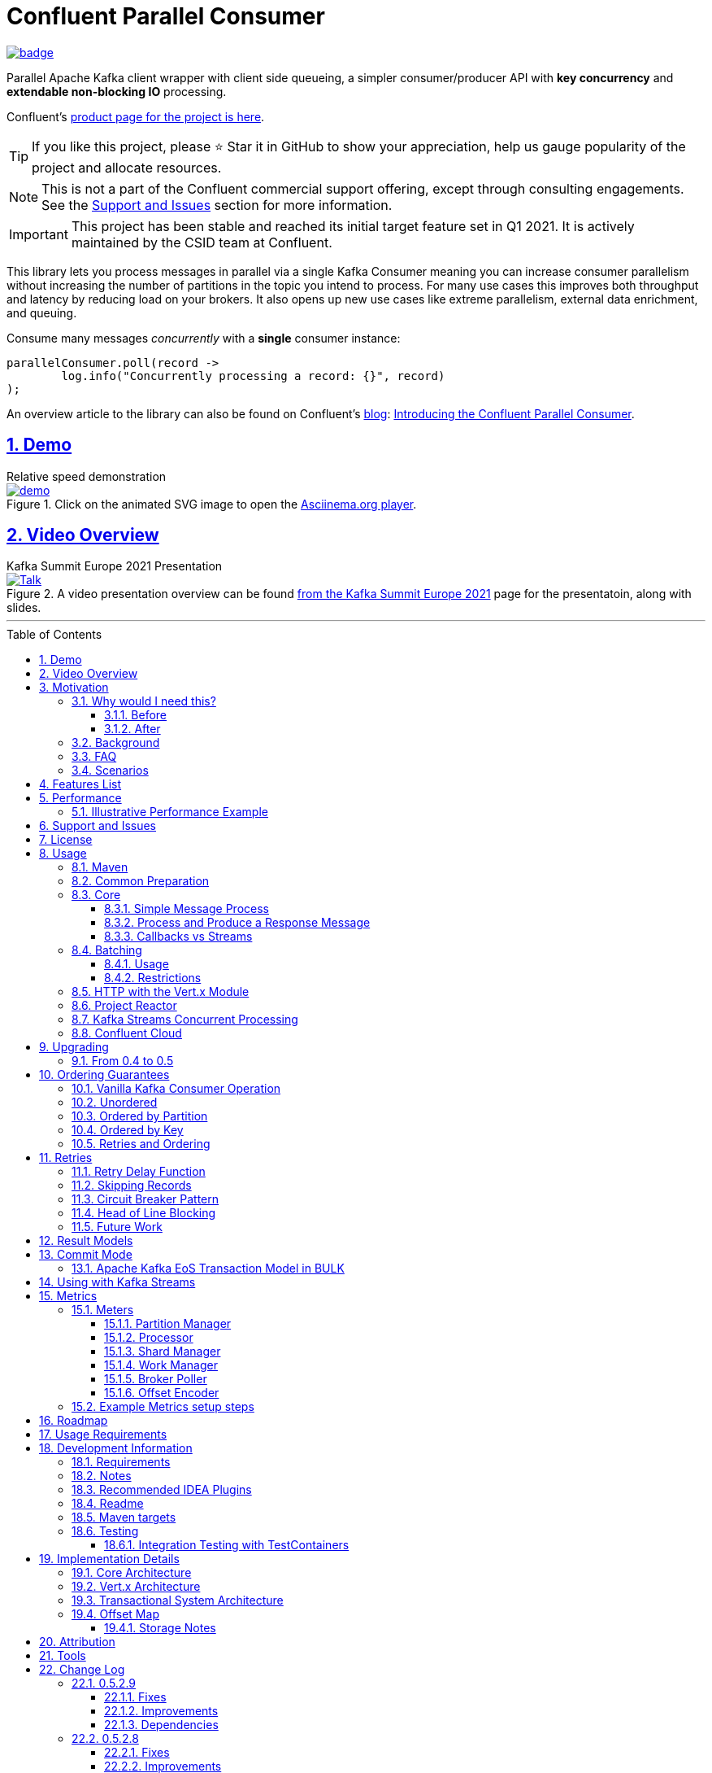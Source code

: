 //
// STOP!!! Make sure you're editing the TEMPLATE version of the README, in /src/docs/README_TEMPLATE.adoc
//
// Do NOT edit /README_TEMPLATE.adoc as your changes will be overwritten when the template is rendered again during
// `process-sources`.
//
// Changes made to this template, must then be rendered to the base readme, by running `mvn process-sources`
//
// To render the README directly, run `mvn asciidoc-template::build`
//


// dynamic include base for editing in IDEA
:project_root: ./
// for editing the template to see the includes, this will correctly render includes
ifeval::["{docname}" == "README_TEMPLATE"]

TIP:: Editing template file

:project_root: ../../

endif::[]


= Confluent Parallel Consumer
:icons:
:toc: macro
:toclevels: 3
:numbered: 1
:sectlinks: true
:sectanchors: true

:github_name: parallel-consumer
:base_url: https://github.com/confluentinc/{github_name}
:issues_link: {base_url}/issues


ifdef::env-github[]
:tip-caption: :bulb:
:note-caption: :information_source:
:important-caption: :heavy_exclamation_mark:
:caution-caption: :fire:
:warning-caption: :warning:
endif::[]

image:https://maven-badges.herokuapp.com/maven-central/io.confluent.parallelconsumer/parallel-consumer-parent/badge.svg?style=flat[link=https://mvnrepository.com/artifact/io.confluent.parallelconsumer/parallel-consumer-parent,Latest Parallel Consumer on Maven Central]

// Github actions disabled since codecov
//image:https://github.com/confluentinc/parallel-consumer/actions/workflows/maven.yml/badge.svg[Java 8 Unit Test GitHub] +
//^(^^full^ ^test^ ^suite^ ^currently^ ^running^ ^only^ ^on^ ^Confluent^ ^internal^ ^CI^ ^server^^)^

// travis badges temporarily disabled as travis isn't running CI currently
//image:https://travis-ci.com/astubbs/parallel-consumer.svg?branch=master["Build Status", link="https://travis-ci.com/astubbs/parallel-consumer"] image:https://codecov.io/gh/astubbs/parallel-consumer/branch/master/graph/badge.svg["Coverage",https://codecov.io/gh/astubbs/parallel-consumer]

Parallel Apache Kafka client wrapper with client side queueing, a simpler consumer/producer API with *key concurrency* and *extendable non-blocking IO* processing.

Confluent's https://www.confluent.io/confluent-accelerators/#parallel-consumer[product page for the project is here].

TIP: If you like this project, please ⭐ Star it in GitHub to show your appreciation, help us gauge popularity of the project and allocate resources.

NOTE: This is not a part of the Confluent commercial support offering, except through consulting engagements.
See the <<Support and Issues>> section for more information.

IMPORTANT: This project has been stable and reached its initial target feature set in Q1 2021.
It is actively maintained by the CSID team at Confluent.

[[intro]]
This library lets you process messages in parallel via a single Kafka Consumer meaning you can increase consumer parallelism without increasing the number of partitions in the topic you intend to process.
For many use cases this improves both throughput and latency by reducing load on your brokers.
It also opens up new use cases like extreme parallelism, external data enrichment, and queuing.

.Consume many messages _concurrently_ with a *single* consumer instance:
[source,java,indent=0]
----
        parallelConsumer.poll(record ->
                log.info("Concurrently processing a record: {}", record)
        );
----

An overview article to the library can also be found on Confluent's https://www.confluent.io/blog/[blog]: https://www.confluent.io/blog/introducing-confluent-parallel-message-processing-client/[Introducing the Confluent Parallel Consumer].

[#demo]
== Demo

.Relative speed demonstration
--
.Click on the animated SVG image to open the https://asciinema.org/a/404299[Asciinema.org player].
image::https://gist.githubusercontent.com/astubbs/26cccaf8b624a53ae26a52dbc00148b1/raw/cbf558b38b0aa624bd7637406579d2a8f00f51db/demo.svg[link="https://asciinema.org/a/404299"]
--

:talk_link: https://www.confluent.io/en-gb/events/kafka-summit-europe-2021/introducing-confluent-labs-parallel-consumer-client/
:talk_preview_image: https://play.vidyard.com/5MLb1Xh7joEQ7phxPxiyPK.jpg

[#talk]
== Video Overview

.Kafka Summit Europe 2021 Presentation
--
.A video presentation overview can be found {talk_link}[from the Kafka Summit Europe 2021] page for the presentatoin, along with slides.
[link = {talk_link}]
image::{talk_preview_image}[Talk]
--

'''

toc::[]

== Motivation

=== Why would I need this?

The unit of parallelism in Kafka’s consumers is the partition but sometimes you want to break away from this approach and manage parallelism yourself using threads rather than new instances of a Consumer.
Notable use cases include:

* Where partition counts are difficult to change and you need more parallelism than the current configuration allows.

* You wish to avoid over provisioning partitions in topics due to unknown future requirements.

* You wish to reduce the broker-side resource utilization associated with highly-parallel consumer groups.

* You need queue-like semantics that use message level acknowledgment, for example to process a work queue with short- and long-running tasks.

When reading the below, keep in mind that the unit of concurrency and thus performance, is restricted by the number of partitions (degree of sharding / concurrency).
Currently, you can't adjust the number of partitions in your Kafka topics without jumping through a lot of hoops, or breaking your key ordering.

==== Before

.The slow consumer situation with the raw Apache Kafka Consumer client
image::https://lucid.app/publicSegments/view/98ad200f-97b2-479b-930c-2805491b2ce7/image.png[align="center"]

==== After

.Example usage of the Parallel Consumer
image::https://lucid.app/publicSegments/view/2cb3b7e2-bfdf-4e78-8247-22ec394de965/image.png[align="center"]

=== Background

The core Kafka consumer client gives you a batch of messages to process one at a time.
Processing these in parallel on thread pools is difficult, particularly when considering offset management and strong ordering guarantees.
You also need to manage your consume loop, and commit transactions properly if using Exactly Once semantics.

This wrapper library for the Apache Kafka Java client handles all this for you, you just supply your processing function.

Another common situation where concurrent processing of messages is advantageous, is what is referred to as "competing consumers".
A pattern that is often addressed in traditional messaging systems using a shared queue.
Kafka doesn't provide native queue support and this can result in a slow processing message blocking the messages behind it in the same partition.
If <<ordering-guarantees,log ordering>> isn't a concern this can be an unwelcome bottleneck for users.
The Parallel Consumer provides a solution to this problem.

In addition, the <<http-with-vertx,Vert.x extension>> to this library supplies non-blocking interfaces, allowing higher still levels of concurrency with a further simplified interface.
Also included now is a <<project-reactor,module for>> https://projectreactor.io[Project Reactor.io].

=== FAQ

[qanda]
Why not just run more consumers?::
The typical way to address performance issues in a Kafka system, is to increase the number of consumers reading from a topic.
This is effective in many situations, but falls short in a lot too.

* Primarily: You cannot use more consumers than you have partitions available to read from.
For example, if you have a topic with five partitions, you cannot use a group with more than five consumers to read from it.
* Running more extra consumers has resource implications - each consumer takes up resources on both the client and broker side.
Each consumer adds a lot of overhead in terms of memory, CPU, and network bandwidth.
* Large consumer groups (especially many large groups) can cause a lot of strain on the consumer group coordination system, such as rebalance storms.
* Even with several partitions, you cannot achieve the performance levels obtainable by *per-key* ordered or unordered concurrent processing.
* A single slow or failing message will also still block all messages behind the problematic message, ie. the entire partition.
The process may recover, but the latency of all the messages behind the problematic one will be negatively impacted severely.

Why not run more consumers __within__ your application instance?::
* This is in some respects a slightly easier way of running more consumer instances, and in others a more complicated way.
However, you are still restricted by all the per consumer restrictions as described above.

Why not use the Vert.x library yourself in your processing loop?::
* Vert.x is used in this library to provide a non-blocking IO system in the message processing step.
Using Vert.x without using this library with *ordered* processing requires dealing with the quite complicated, and not straight forward, aspect of handling offset commits with the Vert.x asynchronous processing system.
+
*Unordered* processing with Vert.x is somewhat easier, however offset management is still quite complicated, and the Parallel Consumer also provides optimizations for message-level acknowledgment in this case.
This library handles offset commits for both ordered and unordered processing cases.

=== Scenarios

Below are some real world use cases which illustrate concrete situations where the described advantages massively improve performance.

* Slow consumer systems in transactional systems (online vs offline or reporting systems)
** Notification system:
+
*** Notification processing system which sends push notifications for a user to acknowledge two-factor authentication requests on their mobile for authorising a website login, requires optimal end-to-end latency for a good user experience.
*** A specific message in this queue uncharacteristically takes a long time to process because the third party system is sometimes unpredictably slow to respond and so holds up the processing for *ALL* other notifications for other users that are in the same partition behind this message.
*** Using key order concurrent processing will allow notifications to proceed while this message either slowly succeeds or times out and retires.
** Slow GPS tracking system (slow HTTP service interfaces that can scale horizontally)
*** GPS tracking messages from 100,000 different field devices pour through at a high rate into an input topic.
*** For each message, the GPS location coordinates is checked to be within allowed ranges using a legacy HTTP services, dictated by business rules behind the service.
*** The service takes 50ms to process each message, however can be scaled out horizontally without restriction.
*** The input topic only has 10 partitions and for various reasons (see above) cannot be changed.
*** With the vanilla consumer, messages on each partition must be consumed one after the other in serial order.
*** The maximum rate of message processing is then:
+
`1 second / 50 ms * 10 partitions = 200 messages per second.`
*** By using this library, the 10 partitions can all be processed in key order.
+
`1 second / 50ms × 100,000 keys = 2,000,000 messages per second`
+
While the HTTP system probably cannot handle 2,000,000 messages per second, your system is no longer the bottleneck.

** Slow CPU bound model processing for fraud prediction
*** Consider a system where message data is passed through a fraud prediction model which takes CPU cycles, instead of an external system being slow.
*** We can scale easily the number of CPUs on our virtual machine where the processing is being run, but we choose not to scale the partitions or consumers (see above).
*** By deploying onto machines with far more CPUs available, we can run our prediction model massively parallel, increasing our throughput and reducing our end-to-end response times.
* Spikey load with latency sensitive non-functional requirements
** An upstream system regularly floods our input topic daily at close of business with settlement totals data from retail outlets.
*** Situations like this are common where systems are designed to comfortably handle average day time load, but are not provisioned to handle sudden increases in traffic as they don't happen often enough to justify the increased spending on processing capacity that would otherwise remain idle.
*** Without adjusting the available partitions or running consumers, we can reduce our maximum end-to-end latency and increase throughout to get our global days outlet reports to division managers so action can be taken, before close of business.
** Natural consumer behaviour
*** Consider scenarios where bursts of data flooding input topics are generated by sudden user behaviour such as sales or television events ("Oprah" moments).
*** For example, an evening, prime-time game show on TV where users send in quiz answers on their devices.
The end-to-end latency of the responses to these answers needs to be as low as technically possible, even if the processing step is quick.
*** Instead of a vanilla client where each user response waits in a virtual queue with others to be processed, this library allows every single response to be processed in parallel.
* Legacy partition structure
** Any existing setups where we need higher performance either in throughput or latency where there are not enough partitions for needed concurrency level, the tool can be applied.
* Partition overloaded brokers
** Clusters with under-provisioned hardware and with too many partitions already - where we cannot expand partitions even if we were able to.
** Similar to the above, but from the operations perspective, our system is already over partitioned, perhaps in order to support existing parallel workloads which aren't using the tool (and so need large numbers of partitions).
** We encourage our development teams to migrate to the tool, and then being a process of actually __lowering__ the number of partitions in our partitions in order to reduce operational complexity, improve reliability and perhaps save on infrastructure costs.
* Server side resources are controlled by a different team we can't influence
** The cluster our team is working with is not in our control, we cannot change the partition setup, or perhaps even the consumer layout.
** We can use the tool ourselves to improve our system performance without touching the cluster / topic setup.
* Kafka Streams app that had a slow stage
** We use Kafka Streams for our message processing, but one of it's steps have characteristics of the above and we need better performance.
We can break out as described below into the tool for processing that step, then return to the Kafka Streams context.
* Provisioning extra machines (either virtual machines or real machines) to run multiple clients has a cost, using this library instead avoids the need for extra instances to be deployed in any respect.

== Features List

* Have massively parallel consumption processing without running hundreds or thousands of:
** Kafka consumer clients,
** topic partitions,
+
without operational burden or harming the cluster's performance
* Client side queueing system on top of Apache Kafka consumer
** Efficient individual message acknowledgement system (without local or third party external system state storage) to massively reduce (and usually completely eliminate) message replay upon failure - see <<offset_map>> section for more details
* Solution for the https://en.wikipedia.org/wiki/Head-of-line_blocking["head of line"] blocking problem where continued failure of a single message, prevents progress for messages behind it in the queue
* Per `key` concurrent processing, per partition and unordered message processing
* Offsets committed correctly, in order, of only processed messages, regardless of concurrency level or retries
* Batch support in all versions of the API to process batches of messages in parallel instead of single messages.
** Particularly useful for when your processing function can work with more than a single record at a time - e.g. sending records to an API which has a batch version like Elasticsearch
* Vert.x and Reactor.io non-blocking library integration
** Non-blocking I/O work management
** Vert.x's WebClient and general Vert.x Future support
** Reactor.io Publisher (Mono/Flux) and Java's CompletableFuture (through `Mono#fromFuture`)
* Exactly Once bulk transaction system
** When using the transactional mode, record processing that happens in parallel and produce records back to kafka get all grouped into a large batch transaction, and the offsets and records are submitted through the transactional producer, giving you Exactly once Semantics for parallel processing.
** For further information, see the <<transaction-system>> section.
* Fair partition traversal
* Zero~ dependencies (`Slf4j` and `Lombok`) for the core module
* Java 8 compatibility
* Throttle control and broker liveliness management
* Clean draining shutdown cycle
* Manual global pause / resume of all partitions, without unsubscribing from topics (useful for implementing a simplistic https://en.wikipedia.org/wiki/Circuit_breaker_design_pattern[circuit breaker])
** Circuit breaker patterns for individual paritions or keys can be done through throwing failure exceptions in the processing function (see https://github.com/confluentinc/parallel-consumer/pull/291[PR #291 Explicit terminal and retriable exceptions] for further refinement)
** Note: Pausing of a partition is also automatic, whenever back pressure has built up on a given partition

//image:https://codecov.io/gh/astubbs/parallel-consumer/branch/master/graph/badge.svg["Coverage",https://codecov.io/gh/astubbs/parallel-consumer]
//image:https://travis-ci.com/astubbs/parallel-consumer.svg?branch=master["Build Status", link="https://travis-ci.com/astubbs/parallel-consumer"]

And more <<roadmap,to come>>!

== Performance

In the best case, you don't care about ordering at all.In which case, the degree of concurrency achievable is simply set by max thread and concurrency settings, or with the Vert.x extension, the Vert.x Vertical being used - e.g. non-blocking HTTP calls.

For example, instead of having to run 1,000 consumers to process 1,000 messages at the same time, we can process all 1,000 concurrently on a single consumer instance.

More typically though you probably still want the per key ordering grantees that Kafka provides.
For this there is the per key ordering setting.
This will limit the library from processing any message at the same time or out of order, if they have the same key.

Massively reduce message processing latency regardless of partition count for spikey workloads where there is good key distribution.
Eg 100,000 “users” all trigger an action at once.
As long as the processing layer can handle the load horizontally (e.g auto scaling web service), per message latency will be massively decreased, potentially down to the time for processing a single message, if the integration point can handle the concurrency.

For example, if you have a key set of 10,000 unique keys, and you need to call an http endpoint to process each one, you can use the per key order setting, and in the best case the system will process 10,000 at the same time using the non-blocking Vert.x HTTP client library.
The user just has to provide a function to extract from the message the HTTP call parameters and construct the HTTP request object.

=== Illustrative Performance Example

.(see link:./parallel-consumer-core/src/test-integration/java/io/confluent/parallelconsumer/integrationTests/VolumeTests.java[VolumeTests.java])
These performance comparison results below, even though are based on real performance measurement results, are for illustrative purposes.
To see how the performance of the tool is related to instance counts, partition counts, key distribution and how it would relate to the vanilla client.
Actual results will vary wildly depending upon the setup being deployed into.

For example, if you have hundreds of thousands of keys in your topic, randomly distributed, even with hundreds of partitions, with only a handful of this wrapper deployed, you will probably see many orders of magnitude performance improvements - massively out performing dozens of vanilla Kafka consumer clients.

.Time taken to process a large number of messages with a Single Parallel Consumer vs a single Kafka Consumer, for different key space sizes. As the number of unique keys in the data set increases, the key ordered Parallel Consumer performance starts to approach that of the unordered Parallel Consumer. The raw Kafka consumer performance remains unaffected by the key distribution.
image::https://docs.google.com/spreadsheets/d/e/2PACX-1vQffkAFG-_BzH-LKfGCVnytdzAHiCNIrixM6X2vF8cqw2YVz6KyW3LBXTB-lVazMAJxW0UDuFILKvtK/pubchart?oid=1691474082&amp;format=image[align="center"]

.Consumer group size effect on total processing time vs a single Parallel Consumer. As instances are added to the consumer group, it's performance starts to approach that of the single instance Parallel Consumer. Key ordering is faster than partition ordering, with unordered being the fastest.
image::https://docs.google.com/spreadsheets/d/e/2PACX-1vQffkAFG-_BzH-LKfGCVnytdzAHiCNIrixM6X2vF8cqw2YVz6KyW3LBXTB-lVazMAJxW0UDuFILKvtK/pubchart?oid=938493158&format=image[align="center"]

.Consumer group size effect on message latency vs a single Parallel Consumer. As instances are added to the consumer group, it's performance starts to approach that of the single instance Parallel Consumer.
image::https://docs.google.com/spreadsheets/d/e/2PACX-1vQffkAFG-_BzH-LKfGCVnytdzAHiCNIrixM6X2vF8cqw2YVz6KyW3LBXTB-lVazMAJxW0UDuFILKvtK/pubchart?oid=1161363385&format=image[align="center"]

As an illustrative example of relative performance, given:

* A random processing time between 0 and 5ms
* 10,000 messages to process
* A single partition (simplifies comparison - a topic with 5 partitions is the same as 1 partition with a keyspace of 5)
* Default `ParallelConsumerOptions`
** maxConcurrency = 100
** numberOfThreads = 16

.Comparative performance of order modes and key spaces
[cols="1,1,1,3",options="header"]
|===
|Ordering
|Number of keys
|Duration
|Note

|Partition
|20 (not relevant)
|22.221s
|This is the same as a single partition with a single normal serial consumer, as we can see: 2.5ms avg processing time * 10,000 msg / 1000ms = ~25s.

|Key
|1
|26.743s
|Same as above

|Key
|2
|13.576s
|

|Key
|5
|5.916s
|

|Key
|10
|3.310s
|

|Key
|20
|2.242s
|

|Key
|50
|2.204s
|

|Key
|100
|2.178s
|

|Key
|1,000
|2.056s
|

|Key
|10,000
|2.128s
|As key space is t he same as the number of messages, this is similar (but restricted by max concurrency settings) as having a *single consumer* instance and *partition* _per key_. 10,000 msgs * avg processing time 2.5ms = ~2.5s.

|Unordered
|20 (not relevant)
|2.829s
|As there is no order restriction, this is similar (but restricted by max concurrency settings) as having a *single consumer* instance and *partition* _per key_. 10,000 msgs * avg processing time 2.5ms = ~2.5s.
|===

== Support and Issues

If you encounter any issues, or have any suggestions or future requests, please create issues in the {issues_link}[github issue tracker].
Issues will be dealt with on a good faith, best efforts basis, by the small team maintaining this library.

We also encourage participation, so if you have any feature ideas etc, please get in touch, and we will help you work on submitting a PR!

NOTE: We are very interested to hear about your experiences!
And please vote on your favourite issues!

If you have questions, head over to the https://launchpass.com/confluentcommunity[Confluent Slack community], or raise an https://github.com/confluentinc/parallel-consumer/issues[issue] on GitHub.

== License

This library is copyright Confluent Inc, and licensed under the Apache License Version 2.0.

== Usage

=== Maven

This project is available in maven central, https://repo1.maven.org/maven2/io/confluent/parallelconsumer/[repo1], along with SNAPSHOT builds (starting with 0.5-SNAPSHOT) in https://oss.sonatype.org/content/repositories/snapshots/io/confluent/parallelconsumer/[repo1's SNAPSHOTS repo].

Latest version can be seen https://search.maven.org/artifact/io.confluent.parallelconsumer/parallel-consumer-core[here].

Where `${project.version}` is the version to be used:

* group ID: `io.confluent.parallelconsumer`
* artifact ID: `parallel-consumer-core`
* version: image:https://maven-badges.herokuapp.com/maven-central/io.confluent.parallelconsumer/parallel-consumer-parent/badge.svg?style=flat[link=https://mvnrepository.com/artifact/io.confluent.parallelconsumer/parallel-consumer-parent,Latest Parallel Consumer on Maven Central]

.Core Module Dependency
[source,xml,indent=0]
        <dependency>
            <groupId>io.confluent.parallelconsumer</groupId>
            <artifactId>parallel-consumer-core</artifactId>
            <version>${project.version}</version>
        </dependency>

.Reactor Module Dependency
[source,xml,indent=0]
        <dependency>
            <groupId>io.confluent.parallelconsumer</groupId>
            <artifactId>parallel-consumer-reactor</artifactId>
            <version>${project.version}</version>
        </dependency>

.Vert.x Module Dependency
[source,xml,indent=0]
        <dependency>
            <groupId>io.confluent.parallelconsumer</groupId>
            <artifactId>parallel-consumer-vertx</artifactId>
            <version>${project.version}</version>
        </dependency>

[[common_preparation]]
=== Common Preparation

.Setup the client
[source,java,indent=0]
----
        Consumer<String, String> kafkaConsumer = getKafkaConsumer(); // <1>
        Producer<String, String> kafkaProducer = getKafkaProducer();

        var options = ParallelConsumerOptions.<String, String>builder()
                .ordering(KEY) // <2>
                .maxConcurrency(1000) // <3>
                .consumer(kafkaConsumer)
                .producer(kafkaProducer)
                .build();

        ParallelStreamProcessor<String, String> eosStreamProcessor =
                ParallelStreamProcessor.createEosStreamProcessor(options);

        eosStreamProcessor.subscribe(of(inputTopic)); // <4>

        return eosStreamProcessor;
----

<1> Setup your clients as per normal.
A Producer is only required if using the `produce` flows.
<2> Choose your ordering type, `KEY` in this case.
This ensures maximum concurrency, while ensuring messages are processed and committed in `KEY` order, making sure no offset is committed unless all offsets before it in it's partition, are completed also.
<3> The maximum number of concurrent processing operations to be performing at any given time.
Also, because the library coordinates offsets, `enable.auto.commit` must be disabled in your consumer.
<5> Subscribe to your topics

NOTE: Because the library coordinates offsets, `enable.auto.commit` must be disabled.

After this setup, one then has the choice of interfaces:

* `ParallelStreamProcessor`
* `VertxParallelStreamProcessor`
* `JStreamParallelStreamProcessor`
* `JStreamVertxParallelStreamProcessor`

There is another interface: `ParallelConsumer` which is integrated, however there is currently no immediate implementation.
See {issues_link}/12[issue #12], and the `ParallelConsumer` JavaDoc:

[source,java]
----
/**
 * Asynchronous / concurrent message consumer for Kafka.
 * <p>
 * Currently, there is no direct implementation, only the {@link ParallelStreamProcessor} version (see
 * {@link AbstractParallelEoSStreamProcessor}), but there may be in the future.
 *
 * @param <K> key consume / produce key type
 * @param <V> value consume / produce value type
 * @see AbstractParallelEoSStreamProcessor
 */
----

=== Core

==== Simple Message Process

This is the only thing you need to do, in order to get massively concurrent processing in your code.

.Usage - print message content out to the console in parallel
[source,java,indent=0]
        parallelConsumer.poll(record ->
                log.info("Concurrently processing a record: {}", record)
        );

See the link:{project_root}/parallel-consumer-examples/parallel-consumer-example-core/src/main/java/io/confluent/parallelconsumer/examples/core/CoreApp.java[core example] project, and it's test.

==== Process and Produce a Response Message

This interface allows you to process your message, then publish back to the broker zero, one or more result messages.
You can also optionally provide a callback function to be run after the message(s) is(are) successfully published to the broker.

.Usage - print message content out to the console in parallel
[source,java,indent=0]
        parallelConsumer.pollAndProduce(context -> {
                    var consumerRecord = context.getSingleRecord().getConsumerRecord();
                    var result = processBrokerRecord(consumerRecord);
                    return new ProducerRecord<>(outputTopic, consumerRecord.key(), result.payload);
                }, consumeProduceResult -> {
                    log.debug("Message {} saved to broker at offset {}",
                            consumeProduceResult.getOut(),
                            consumeProduceResult.getMeta().offset());
                }
        );

==== Callbacks vs Streams

You have the option to either use callbacks to be notified of events, or use the `Streaming` versions of the API, which use the `java.util.stream.Stream` system:

* `JStreamParallelStreamProcessor`
* `JStreamVertxParallelStreamProcessor`

In future versions, we plan to look at supporting other streaming systems like https://github.com/ReactiveX/RxJava[RxJava] via modules.

[[batching]]
=== Batching

The library also supports sending a batch or records as input to the users processing function in parallel.
Using this, you can process several records in your function at once.

To use it, set a `batch size` in the options class.

There are then various access methods for the batch of records - see the `PollContext` object for more information.

IMPORTANT: If an exception is thrown while processing the batch, all messages in the batch will be returned to the queue, to be retried with the standard retry system.
There is no guarantee that the messages will be retried again in the same batch.

==== Usage

[source,java,indent=0]
----
        ParallelStreamProcessor.createEosStreamProcessor(ParallelConsumerOptions.<String, String>builder()
                .consumer(getKafkaConsumer())
                .producer(getKafkaProducer())
                .maxConcurrency(100)
                .batchSize(5) // <1>
                .build());
        parallelConsumer.poll(context -> {
            // convert the batch into the payload for our processing
            List<String> payload = context.stream()
                    .map(this::preparePayload)
                    .collect(Collectors.toList());
            // process the entire batch payload at once
            processBatchPayload(payload);
        });
----

<1> Choose your batch size.

==== Restrictions

- If using a batch version of the API, you must choose a batch size in the options class.
- If a batch size is chosen, the "normal" APIs cannot be used, and an error will be thrown.

[[http-with-vertx]]
=== HTTP with the Vert.x Module

.Call an HTTP endpoint for each message usage
[source,java,indent=0]
----
        var resultStream = parallelConsumer.vertxHttpReqInfoStream(context -> {
            var consumerRecord = context.getSingleConsumerRecord();
            log.info("Concurrently constructing and returning RequestInfo from record: {}", consumerRecord);
            Map<String, String> params = UniMaps.of("recordKey", consumerRecord.key(), "payload", consumerRecord.value());
            return new RequestInfo("localhost", port, "/api", params); // <1>
        });
----

<1> Simply return an object representing the request, the Vert.x HTTP engine will handle the rest, using it's non-blocking engine

See the link:{project_root}/parallel-consumer-examples/parallel-consumer-example-vertx/src/main/java/io/confluent/parallelconsumer/examples/vertx/VertxApp.java[Vert.x example] project, and it's test.

[[project-reactor]]
=== Project Reactor

As per the Vert.x support, there is also a Reactor module.
This means you can use Reactor's non-blocking threading model to process your messages, allowing for orders of magnitudes higher concurrent processing than the core module's thread per worker module.

See the link:{project_root}/parallel-consumer-examples/parallel-consumer-example-reactor/src/main/java/io/confluent/parallelconsumer/examples/reactor/ReactorApp.java[Reactor example] project, and it's test.

.Call any Reactor API for each message usage. This example uses a simple `Mono.just` to return a value, but you can use any Reactor API here.
[source,java,indent=0]
----
        parallelConsumer.react(context -> {
            var consumerRecord = context.getSingleRecord().getConsumerRecord();
            log.info("Concurrently constructing and returning RequestInfo from record: {}", consumerRecord);
            Map<String, String> params = UniMaps.of("recordKey", consumerRecord.key(), "payload", consumerRecord.value());
            return Mono.just("something todo"); // <1>
        });
----

[[spring]]
[[streams-usage-code]]
=== Kafka Streams Concurrent Processing

Use your Streams app to process your data first, then send anything needed to be processed concurrently to an output topic, to be consumed by the parallel consumer.

.Example usage with Kafka Streams
image::https://lucid.app/publicSegments/view/43f2740c-2a7f-4b7f-909e-434a5bbe3fbf/image.png[Kafka Streams Usage,align="center"]

.Preprocess in Kafka Streams, then process concurrently
[source,java,indent=0]
----
    void run() {
        preprocess(); // <1>
        concurrentProcess(); // <2>
    }

    void preprocess() {
        StreamsBuilder builder = new StreamsBuilder();
        builder.<String, String>stream(inputTopic)
                .mapValues((key, value) -> {
                    log.info("Streams preprocessing key: {} value: {}", key, value);
                    return String.valueOf(value.length());
                })
                .to(outputTopicName);

        startStreams(builder.build());
    }

    void startStreams(Topology topology) {
        streams = new KafkaStreams(topology, getStreamsProperties());
        streams.start();
    }

    void concurrentProcess() {
        setupParallelConsumer();

        parallelConsumer.poll(record -> {
            log.info("Concurrently processing a record: {}", record);
            messageCount.getAndIncrement();
        });
    }
----

<1> Setup your Kafka Streams stage as per normal, performing any type of preprocessing in Kafka Streams
<2> For the slow consumer part of your Topology, drop down into the parallel consumer, and use massive concurrency

See the link:{project_root}/parallel-consumer-examples/parallel-consumer-example-streams/src/main/java/io/confluent/parallelconsumer/examples/streams/StreamsApp.java[Kafka Streams example] project, and it's test.

[[confluent-cloud]]
=== Confluent Cloud

. Provision your fully managed Kafka cluster in Confluent Cloud
.. Sign up for https://www.confluent.io/confluent-cloud/tryfree/[Confluent Cloud], a fully-managed Apache Kafka service.
.. After you log in to Confluent Cloud, click on `Add cloud environment` and name the environment `learn-kafka`.
Using a new environment keeps your learning resources separate from your other Confluent Cloud resources.
.. Click on https://confluent.cloud/learn[LEARN] and follow the instructions to launch a Kafka cluster and to enable Schema Registry.
. Access the client configuration settings
.. From the Confluent Cloud Console, navigate to your Kafka cluster.
From the `Clients` view, get the connection information customized to your cluster (select `Java`).
.. Create new credentials for your Kafka cluster, and then Confluent Cloud will show a configuration block with your new credentials automatically populated (make sure `show API keys` is checked).
.. Use these settings presented to https://docs.confluent.io/clients-kafka-java/current/overview.html[configure your clients].
. Use these clients for steps outlined in the <<common_preparation>> section.

[[upgrading]]
== Upgrading

=== From 0.4 to 0.5

This version has a breaking change in the API - instead of passing in `ConsumerRecord` instances, it passes in a `PollContext` object which has extra information and utility methods.
See the `PollContext` class for more information.

[[ordering-guarantees]]
== Ordering Guarantees

The user has the option to either choose ordered, or unordered message processing.

Either in `ordered` or `unordered` processing, the system will only commit offsets for messages which have been successfully processed.

CAUTION: `Unordered` processing could cause problems for third party integration where ordering by key is required.

CAUTION: Beware of third party systems which are not idempotent, or are key order sensitive.

IMPORTANT: The below diagrams represent a single iteration of the system and a very small number of input partitions and messages.

=== Vanilla Kafka Consumer Operation

Given this input topic with three partitions and a series of messages:

.Input topic
image::https://lucid.app/publicSegments/view/37d13382-3067-4c93-b521-7e43f2295fff/image.png[align="center"]

The normal Kafka client operations in the following manner.
Note that typically offset commits are not performed after processing a single message, but is illustrated in this manner for comparison to the single pass concurrent methods below.
Usually many messages are committed in a single go, which is much more efficient, but for our illustrative purposes is not really relevant, as we are demonstration sequential vs concurrent _processing_ messages.

.Normal execution of the raw Kafka client
image::https://lucid.app/publicSegments/view/0365890d-e8ff-4a06-b24a-8741175dacc3/image.png[align="center"]

=== Unordered

Unordered processing is where there is no restriction on the order of multiple messages processed per partition, allowing for highest level of concurrency.

This is the fastest option.

.Unordered concurrent processing of message
image::https://lucid.app/publicSegments/view/aab5d743-de05-46d0-8c1e-0646d7d2946f/image.png[align="center"]

=== Ordered by Partition

At most only one message from any given input partition will be in flight at any given time.
This means that concurrent processing is restricted to the number of input partitions.

The advantage of ordered processing mode, is that for an assignment of 1000 partitions to a single consumer, you do not need to run 1000 consumer instances or threads, to process the partitions in parallel.

Note that for a given partition, a slow processing message _will_ prevent messages behind it from being processed.
However, messages in other partitions assigned to the consumer _will_ continue processing.

This option is most like normal operation, except if the consumer is assigned more than one partition, it is free to process all partitions in parallel.

.Partition ordered concurrent processing of messages
image::https://lucid.app/publicSegments/view/30ad8632-e8fe-4e05-8afd-a2b6b3bab309/image.png[align="center"]

Note that in PARTITION ordered mode it may be necessary to tune Consumer fetch bytes per partition and ParallelConsumer message buffer size in `ParallelConsumerOptions` (either through specifying relatively high `initialLoadFactor` and `maximumLoadFactor` or explicitly setting `messageBufferSize`).

As default buffer size is calculated as `maxConcurrency * batchSize * loadFactor` - it can be quite small in PARTITION order by default (as concurrency is typically low) and processing threads can be starved if incoming message rate is higher than processing rate as small buffer gets filled with messages from only subset of subscribed partitions before back-pressure kicks in.

It may be not enough to just increase the buffer size - so tuning of underlying Kafka Consumer `max.partition.fetch.bytes` is recommended - there are two approaches that could be used to tune it - depending on data distribution.

One - have a large enough buffer to smooth out spikes in specific partitions - this approach may still lead to thread starvation in cases when processing is relatively slow and some partitions have no data for periods of time or data is consistently unevenly partitioned - as buffer will get filled and will take some time to resume polling, but is acceptable when data flow is more or less consistent.
Rough target to return X number of messages so that ParallelConsumer buffer is 2 * partitionCount * X. That way back pressure will only kick in after Consumer done at least 2 polls from each subscribed partition.

For example - with 5 subscribed partitions and 1KB message size - can use 500KB `max.partition.fetch.bytes` to get a cap of maximum 500 records per partition fetch - so using guide above set `messageBufferSize` to 5000 ( 2*5*500 ) as a starting point - and tune from there depending on processing speed - but keeping similar (or higher) ratio of `messageBufferSize` to maximum number of records fetched per partition.

Two - have a small buffer and small `max.partition.fetch.bytes` - for scenarios when processing is slow and there is no goal to maximize message polling throughput - setting those values low - will allow to drain buffer faster in cases where data flow is inconsistent and some partitions may have no data for periods of time. As a rough starting point buffer can be set to same 2 * fetch per partition * number of partitions - but partition fetch size set to a low value - for example for messages that take 1 second to process - 5-10 messages per fetch per partition would give reasonable buffer drain time and not poll excessively.

Note:: Kafka Consumer option `max.poll.records` does not change number of records actually fetched by Kafka Consumer - so it is not really useful for this tuning.



Refer to `PartitionOrderProcessingTest` integration tests for example scenario.

=== Ordered by Key

Most similar to ordered by partition, this mode ensures process ordering by *key* (per partition).

The advantage of this mode, is that a given input topic may not have many partitions, it may have a ~large number of unique keys.
Each of these key -> message sets can actually be processed concurrently, bringing concurrent processing to a per key level, without having to increase the number of input partitions, whilst keeping strong ordering by key.

As usual, the offset tracking will be correct, regardless of the ordering of unique keys on the partition or adjacency to the committed offset, such that after failure or rebalance, the system will not replay messages already marked as successful.

This option provides the performance of maximum concurrency, while maintaining message processing order per key, which is sufficient for many applications.

.Key ordering concurrent processing of messages
image::https://lucid.app/publicSegments/view/f7a05e99-24e6-4ea3-b3d0-978e306aa568/image.png[align="center"]

=== Retries and Ordering

Even during retries, offsets will always be committed only after successful processing, and in order.

== Retries

If processing of a record fails, the record will be placed back into it's queue and retried with a configurable delay (see the `ParallelConsumerOptions` class).
Ordering guarantees will always be adhered to, regardless of failure.

A failure is denoted by *any* exception being thrown from the user's processing function.
The system catches these exceptions, logs them and replaces the record in the queue for processing later.
All types of Exceptions thrown are considered retriable.
To not retry a record, do not throw an exception from your processing function.

TIP:: To avoid the system logging an error, throw an exception which extends PCRetriableException.

TIP:: If there was an error processing a record, and you'd like to skip it - do not throw an exception, and the system will mark the record as succeeded.

If for some reason you want to proactively fail a record, without relying on some other system throwing an exception which you don't catch - simply throw an exception of your own design, which the system will treat the same way.

To configure the retry delay, see `ParallelConsumerOptions#defaultRetryDelay`.

At the moment there is no terminal error support, so messages will continue to be retried forever as long as an exception continues to be thrown from the user function (see <<skipping-records>>).
But still this will not hold up the queues in `KEY` or `UNORDERED` modes, however in `PARTITION` mode it *will* block progress.
Offsets will also continue to be committed (see <<commit-mode>> and <<Offset Map>>).

=== Retry Delay Function

As part of the https://github.com/confluentinc/parallel-consumer/issues/65[enhanced retry epic], the ability to https://github.com/confluentinc/parallel-consumer/issues/82[dynamically determine the retry delay] was added.
This can be used to customise retry delay for a record, such as exponential back off or have different delays for different types of records, or have the delay determined by the status of a system etc.

You can access the retry count of a record through it's wrapped `WorkContainer` class, which is the input variable to the retry delay function.

.Example retry delay function implementing exponential backoff
[source,java,indent=0]
----
        final double multiplier = 0.5;
        final int baseDelaySecond = 1;

        ParallelConsumerOptions.<String, String>builder()
                .retryDelayProvider(recordContext -> {
                    int numberOfFailedAttempts = recordContext.getNumberOfFailedAttempts();
                    long delayMillis = (long) (baseDelaySecond * Math.pow(multiplier, numberOfFailedAttempts) * 1000);
                    return Duration.ofMillis(delayMillis);
                });
----

[[skipping-records]]
=== Skipping Records

If for whatever reason you want to skip a record, simply do not throw an exception, or catch any exception being thrown, log and swallow it and return from the user function normally.
The system will treat this as a record processing success, mark the record as completed and move on as though it was a normal operation.

A user may choose to skip a record for example, if it has been retried too many times or if the record is invalid or doesn't need processing.

Implementing a https://github.com/confluentinc/parallel-consumer/issues/196[max retries feature] as a part of the system is planned.

.Example of skipping a record after a maximum number of retries is reached
[source,java,indent=0]
----
        final int maxRetries = 10;
        final Map<ConsumerRecord<String, String>, Long> retriesCount = new ConcurrentHashMap<>();

        pc.poll(context -> {
            var consumerRecord = context.getSingleRecord().getConsumerRecord();
            Long retryCount = retriesCount.compute(consumerRecord, (key, oldValue) -> oldValue == null ? 0L : oldValue + 1);
            if (retryCount < maxRetries) {
                processRecord(consumerRecord);
                // no exception, so completed - remove from map
                retriesCount.remove(consumerRecord);
            } else {
                log.warn("Retry count {} exceeded max of {} for record {}", retryCount, maxRetries, consumerRecord);
                // giving up, remove from map
                retriesCount.remove(consumerRecord);
            }
        });
----

=== Circuit Breaker Pattern

Although the system doesn't have an https://github.com/confluentinc/parallel-consumer/issues/110[explicit circuit breaker pattern feature], one can be created by combining the custom retry delay function and proactive failure.
For example, the retry delay can be calculated based upon the status of an external system - i.e. if the external system is currently out of action, use a higher retry.
Then in the processing function, again check the status of the external system first, and if it's still offline, throw an exception proactively without attempting to process the message.
This will put the message back in the queue.

.Example of circuit break implementation
[source,java,indent=0]
----
        final Map<String, Boolean> upMap = new ConcurrentHashMap<>();

        pc.poll(context -> {
            var consumerRecord = context.getSingleRecord().getConsumerRecord();
            String serverId = extractServerId(consumerRecord);
            boolean up = upMap.computeIfAbsent(serverId, ignore -> true);

            if (!up) {
                up = updateStatusOfSever(serverId);
            }

            if (up) {
                try {
                    processRecord(consumerRecord);
                } catch (CircuitBreakingException e) {
                    log.warn("Server {} is circuitBroken, will retry message when server is up. Record: {}", serverId, consumerRecord);
                    upMap.put(serverId, false);
                }
                // no exception, so set server status UP
                upMap.put(serverId, true);
            } else {
                throw new RuntimeException(msg("Server {} currently down, will retry record latter {}", up, consumerRecord));
            }
        });
----

=== Head of Line Blocking

In order to have a failing record not block progress of a partition, one of the ordering modes other than `PARTITION` must be used, so that the system is allowed to process other messages that are perhaps in `KEY` order or in the case of `UNORDERED` processing - any message.
This is because in `PARTITION` ordering mode, records are always processed in order of partition, and so the Head of Line blocking feature is effectively disabled.

=== Future Work

Improvements to this system are planned, see the following issues:

* https://github.com/confluentinc/parallel-consumer/issues/65[Enhanced retry epic #65]
* https://github.com/confluentinc/parallel-consumer/issues/48[Support scheduled message processing (scheduled retry)]
* https://github.com/confluentinc/parallel-consumer/issues/196[Provide option for max retires, and a call back when reached (potential DLQ) #196]
* https://github.com/confluentinc/parallel-consumer/issues/34[Monitor for progress and optionally shutdown (leave consumer group), skip message or send to DLQ #34]

== Result Models

* Void

Processing is complete simply when your provided function finishes, and the offsets are committed.

* Streaming User Results

When your function is actually run, a result object will be streamed back to your client code, with information about the operation completion.

* Streaming Message Publishing Results

After your operation completes, you can also choose to publish a result message back to Kafka.
The message publishing metadata can be streamed back to your client code.

[[commit-mode]]
== Commit Mode

The system gives you three choices for how to do offset commits.
The simplest of the three are the two Consumer commits modes.
They are of course, `synchronous` and `asynchronous` mode.
The `transactional` mode is explained in the next section.

`Asynchronous` mode is faster, as it doesn't block the control loop.

`Synchronous` will block the processing loop until a successful commit response is received, however, `Asynchronous` will still be capped by the max processing settings in the `ParallelConsumerOptions` class.

If you're used to using the auto commit mode in the normal Kafka consumer, you can think of the `Asynchronous` mode being similar to this.
We suggest starting with this mode, and it is the default.

[[transaction-system]]
=== Apache Kafka EoS Transaction Model in BULK

There is also the option to use Kafka's Exactly Once Semantics (EoS) system.
This causes all messages produced, by all workers in parallel, as a result of processing their messages, to be committed within a SINGLE, BULK transaction, along with their source offset.

Note importantly - this is a BULK transaction, not a per input record transaction.

This means that even under failure, the results will exist exactly once in the Kafka output topic.
If as a part of your processing, you create side effects in other systems, this pertains to the usual idempotency requirements when breaking of EoS Kafka boundaries.

CAUTION:: This is a BULK transaction, not a per input record transaction.
There is not a single transaction per input record and per worker "thread", but one *LARGE* transaction that gets used by all parallel processing, until the commit interval.

NOTE:: As with the `synchronous` processing mode, this will also block the processing loop until a successful transaction completes

CAUTION: This cannot be true for any externally integrated third party system, unless that system is __idempotent__.

For implementations details, see the <<Transactional System Architecture>> section.

.From the Options Javadoc
[source,java,indent=0]
----
        /**
         * Periodically commits through the Producer using transactions.
         * <p>
         * Messages sent in parallel by different workers get added to the same transaction block - you end up with
         * transactions 100ms (by default) "large", containing all records sent during that time period, from the
         * offsets being committed.
         * <p>
         * Of no use, if not also producing messages (i.e. using a {@link ParallelStreamProcessor#pollAndProduce}
         * variation).
         * <p>
         * Note: Records being sent by different threads will all be in a single transaction, as PC shares a single
         * Producer instance. This could be seen as a performance overhead advantage, efficient resource use, in
         * exchange for a loss in transaction granularity.
         * <p>
         * The benefits of using this mode are:
         * <p>
         * a) All records produced from a given source offset will either all be visible, or none will be
         * ({@link org.apache.kafka.common.IsolationLevel#READ_COMMITTED}).
         * <p>
         * b) If any records making up a transaction have a terminal issue being produced, or the system crashes before
         * finishing sending all the records and committing, none will ever be visible and the system will eventually
         * retry them in new transactions - potentially with different combinations of records from the original.
         * <p>
         * c) A source offset, and it's produced records will be committed as an atomic set. Normally: either the record
         * producing could fail, or the committing of the source offset could fail, as they are separate individual
         * operations. When using Transactions, they are committed together - so if either operations fails, the
         * transaction will never get committed, and upon recovery, the system will retry the set again (and no
         * duplicates will be visible in the topic).
         * <p>
         * This {@code CommitMode} is the slowest of the options, but there will be no duplicates in Kafka caused by
         * producing a record multiple times if previous offset commits have failed or crashes have occurred (however
         * message replay may cause duplicates in external systems which is unavoidable - external systems must be
         * idempotent).
         * <p>
         * The default commit interval {@link AbstractParallelEoSStreamProcessor#KAFKA_DEFAULT_AUTO_COMMIT_FREQUENCY}
         * gets automatically reduced from the default of 5 seconds to 100ms (the same as Kafka Streams <a
         * href=https://docs.confluent.io/platform/current/streams/developer-guide/config-streams.html">commit.interval.ms</a>).
         * Reducing this configuration places higher load on the broker, but will reduce (but cannot eliminate) replay
         * upon failure. Note also that when using transactions in Kafka, consumption in {@code READ_COMMITTED} mode is
         * blocked up to the offset of the first STILL open transaction. Using a smaller commit frequency reduces this
         * minimum consumption latency - the faster transactions are closed, the faster the transaction content can be
         * read by {@code READ_COMMITTED} consumers. More information about this can be found on the Confluent blog
         * post:
         * <a href="https://www.confluent.io/blog/enabling-exactly-once-kafka-streams/">Enabling Exactly-Once in Kafka
         * Streams</a>.
         * <p>
         * When producing multiple records (see {@link ParallelStreamProcessor#pollAndProduceMany}), all records must
         * have been produced successfully to the broker before the transaction will commit, after which all will be
         * visible together, or none.
         * <p>
         * Records produced while running in this mode, won't be seen by consumer running in
         * {@link ConsumerConfig#ISOLATION_LEVEL_CONFIG} {@link org.apache.kafka.common.IsolationLevel#READ_COMMITTED}
         * mode until the transaction is complete and all records are produced successfully. Records produced into a
         * transaction that gets aborted or timed out, will never be visible.
         * <p>
         * The system must prevent records from being produced to the brokers whose source consumer record offsets has
         * not been included in this transaction. Otherwise, the transactions would include produced records from
         * consumer offsets which would only be committed in the NEXT transaction, which would break the EoS guarantees.
         * To achieve this, first work processing and record producing is suspended (by acquiring the commit lock -
         * see{@link #commitLockAcquisitionTimeout}, as record processing requires the produce lock), then succeeded
         * consumer offsets are gathered, transaction commit is made, then when the transaction has finished, processing
         * resumes by releasing the commit lock. This periodically slows down record production during this phase, by
         * the time needed to commit the transaction.
         * <p>
         * This is all separate from using an IDEMPOTENT Producer, which can be used, along with the
         * {@link ParallelConsumerOptions#commitMode} {@link CommitMode#PERIODIC_CONSUMER_SYNC} or
         * {@link CommitMode#PERIODIC_CONSUMER_ASYNCHRONOUS}.
         * <p>
         * Failure:
         * <p>
         * Commit lock: If the system cannot acquire the commit lock in time, it will shut down for whatever reason, the
         * system will shut down (fail fast) - during the shutdown a final commit attempt will be made. The default
         * timeout for acquisition is very high though - see {@link #commitLockAcquisitionTimeout}. This can be caused
         * by the user processing function taking too long to complete.
         * <p>
         * Produce lock: If the system cannot acquire the produce lock in time, it will fail the record processing and
         * retry the record later. This can be caused by the controller taking too long to commit for some reason. See
         * {@link #produceLockAcquisitionTimeout}. If using {@link #allowEagerProcessingDuringTransactionCommit}, this
         * may cause side effect replay when the record is retried, otherwise there is no replay. See
         * {@link #allowEagerProcessingDuringTransactionCommit} for more details.
         *
         * @see ParallelConsumerOptions.ParallelConsumerOptionsBuilder#commitInterval
         */
----

[[streams-usage]]
== Using with Kafka Streams

Kafka Streams (KS) doesn't yet (https://cwiki.apache.org/confluence/display/KAFKA/KIP-311%3A+Async+processing+with+dynamic+scheduling+in+Kafka+Streams[KIP-311],
https://cwiki.apache.org/confluence/display/KAFKA/KIP-408%3A+Add+Asynchronous+Processing+To+Kafka+Streams[KIP-408]) have parallel processing of messages.
However, any given preprocessing can be done in KS, preparing the messages.
One can then use this library to consume from an input topic, produced by KS to process the messages in parallel.

For a code example, see the <<streams-usage-code>> section.

.Example usage with Kafka Streams
image::https://lucid.app/publicSegments/view/43f2740c-2a7f-4b7f-909e-434a5bbe3fbf/image.png[Kafka Streams Usage,align="center"]
[[mertics]]
== Metrics

Metrics collection subsystem is implemented using Micrometer. This allows for flexible configuration of target metrics backend to be used. See below on example of how to configure MeterRegistry for Parallel Consumer to use for metrics collection.

=== Meters
Following meters are defined by Parallel Consumer - grouped by Subsystem


==== Partition Manager

**Number Of Partitions**

Gauge `pc.partitions.number{subsystem=partitions}`

Number of partitions

**Partition Incomplete Offsets**

Gauge `pc.partition.incomplete.offsets{subsystem=partitions, topic="topicName", partition="partitionNumber"}`

Number of incomplete offsets in the partition

**Partition Highest Completed Offset**

Gauge `pc.partition.highest.completed.offset{subsystem=partitions, topic="topicName", partition="partitionNumber"}`

Highest completed offset in the partition

**Partition Highest Sequential Succeeded Offset**

Gauge `pc.partition.highest.sequential.succeeded.offset{subsystem=partitions, topic="topicName", partition="partitionNumber"}`

Highest sequential succeeded offset in the partition

**Partition Highest Seen Offset**

Gauge `pc.partition.highest.seen.offset{subsystem=partitions, topic="topicName", partition="partitionNumber"}`

Highest seen / consumed offset in the partition

**Partition Last Committed Offset**

Gauge `pc.partition.latest.committed.offset{subsystem=partitions, topic="topicName", partition="partitionNumber"}`

Latest committed offset in the partition

**Partition Assignment Epoch**

Gauge `pc.partition.assignment.epoch{subsystem=partitions, topic="topicName", partition="partitionNumber"}`

Epoch of partition assignment

==== Processor

**User Function Processing Time**

Timer `pc.user.function.processing.time{subsystem=processor}`

User function processing time

**Dynamic Extra Load Factor**

Gauge `pc.dynamic.load.factor{subsystem=processor}`

Dynamic load factor - load of processing buffers

**Pc Status**

Gauge `pc.status{subsystem=processor}`

PC Status, reported as number with following mapping - 0:UNUSED, 1:RUNNING, 2:PAUSED, 3:DRAINING, 4:CLOSING, 5:CLOSED

==== Shard Manager

**Number Of Shards**

Gauge `pc.shards{subsystem=shardmanager}`

Number of shards

**Incomplete Offsets Total**

Gauge `pc.incomplete.offsets.total{subsystem=shardmanager}`

Total number of incomplete offsets

**Shards Size**

Gauge `pc.shards.size{subsystem=shardmanager}`

Number of records queued for processing across all shards

==== Work Manager

**Inflight Records**

Gauge `pc.inflight.records{subsystem=workmanager}`

Total number of records currently being processed or waiting for retry

**Waiting Records**

Gauge `pc.waiting.records{subsystem=workmanager}`

Total number of records waiting to be selected for processing

**Processed Records**

Counter `pc.processed.records{subsystem=workmanager, topic="topicName", partition="partitionNumber"}`

Total number of records successfully processed

**Failed Records**

Counter `pc.failed.records{subsystem=workmanager, topic="topicName", partition="partitionNumber"}`

Total number of records failed to be processed

**Slow Records**

Counter `pc.slow.records{subsystem=workmanager, topic="topicName", partition="partitionNumber"}`

Total number of records that spent more than the configured time threshold in the waiting queue. This setting defaults to 10 seconds

==== Broker Poller

**Pc Poller Status**

Gauge `pc.poller.status{subsystem=poller}`

PC Broker Poller Status, reported as number with following mapping - 0:UNUSED, 1:RUNNING, 2:PAUSED, 3:DRAINING, 4:CLOSING, 5:CLOSED

**Num Paused Partitions**

Gauge `pc.partitions.paused{subsystem=poller}`

Number of paused partitions

==== Offset Encoder

**Offsets Encoding Time**

Timer `pc.offsets.encoding.time{subsystem=offsetencoder}`

Time spend encoding offsets

**Offsets Encoding Usage**

Counter `pc.offsets.encoding.usage{subsystem=offsetencoder, codec="BitSet|BitSetCompressed|BitSetV2Compressed|RunLength"}`

Offset encoding usage per encoding type

**Metadata Space Used**

Distribution Summary `pc.metadata.space.used{subsystem=offsetencoder}`

Ratio between offset metadata payload size and available space

**Payload Ratio Used**

Distribution Summary `pc.payload.ratio.used{subsystem=offsetencoder}`

Ratio between offset metadata payload size and offsets encoded

=== Example Metrics setup steps
Meter registry that metrics should be bound has to be set using Parallel Consumer Options along with any common tags that identify the PC instance.
In addition, if desired - Kafka Consumer, Producer can be bound to the registry as well as general JVM metric, logging system and other common binders.

Following example illustrates setup of Parallel Consumer with Meter Registry and binds Kafka Consumer to that same registry as well.

[source,java,indent=0]
----
    ParallelStreamProcessor<String, String> setupParallelConsumer() {
        Consumer<String, String> kafkaConsumer = getKafkaConsumer();
        String instanceId = UUID.randomUUID().toString();
        var options = ParallelConsumerOptions.<String, String>builder()
                .ordering(ParallelConsumerOptions.ProcessingOrder.KEY)
                .maxConcurrency(1000)
                .consumer(kafkaConsumer)
                .meterRegistry(meterRegistry)                     //<1>
                .metricsTags(Tags.of(Tag.of("common-tag", "tag1")))    //<2>
                .pcInstanceTag(instanceId)                          //<3>
                .build();

        ParallelStreamProcessor<String, String> eosStreamProcessor =
                ParallelStreamProcessor.createEosStreamProcessor(options);

        eosStreamProcessor.subscribe(of(inputTopic));

        kafkaClientMetrics = new KafkaClientMetrics(kafkaConsumer); //<4>
        kafkaClientMetrics.bindTo(meterRegistry);                 //<5>
        return eosStreamProcessor;
    }
----
<1> - Meter Registry is set through ParallelConsumerOptions.builder(), if not specified - will default to CompositeMeterRegistry - which is No-op.
<2> - Optional - common tags can be specified through same builder - they will be added to all Parallel Consumer meters
<3> - Optional - instance tag value can be specified - it has to be unique to ensure meter uniqueness in cases when multiple parallel consumer instances are recording metrics to the same meter registry. If instance tag is not specified - unique UUID value will be generated and used. Tag is created with tag key 'pcinstance'.
<4> - Optional - Kafka Consumer Micrometer metrics object created for Kafka Consumer that is later used for Parallel Consumer.
<5> - Optional - Kafka Consumer Micrometer metrics are bound to Meter Registry.

NOTE:: any additional binders / metrics need to be cleaned up appropriately - for example the Kafka Consumer Metrics registered above - need to be closed using `kafkaClientMetrics.close()` after calling shutting down Parallel Consumer as Parallel Consumer will close Kafka Consumer on shutdown.


[[roadmap]]
== Roadmap

For released changes, see the link:CHANGELOG.adoc[CHANGELOG].

For features in development and a more accurate view on the roadmap, have a look at the
https://github.com/confluentinc/parallel-consumer/issues[GitHub issues], and clone https://github.com/astubbs/parallel-consumer[Antony's fork].

== Usage Requirements

* Client side
** JDK 8
** SLF4J
** Apache Kafka (AK) Client libraries 2.5
** Supports all features of the AK client (e.g. security setups, schema registry etc)
** For use with Streams, see <<streams-usage>> section
** For use with Connect:
*** Source: simply consume from the topic that your Connect plugin is publishing to
*** Sink: use the poll and producer style API and publish the records to the topic that the connector is sinking from
* Server side
** Should work with any cluster that the linked AK client library works with
*** If using EoS/Transactions, needs a cluster setup that supports EoS/transactions

== Development Information

=== Requirements

* Uses https://projectlombok.org/setup/intellij[Lombok], if you're using IntelliJ Idea, get the https://plugins.jetbrains.com/plugin/6317-lombok[plugin].
* Integration tests require a https://docs.docker.com/docker-for-mac/[running locally accessible Docker host].
* Has a Maven `profile` setup for IntelliJ Idea, but not Eclipse for example.

=== Notes

The unit test code is set to run at a very high frequency, which can make it difficult to read debug logs (or impossible).
If you want to debug the code or view the main logs, consider changing the below:

// replace with code inclusion from readme branch
.ParallelEoSStreamProcessorTestBase
[source]
----
ParallelEoSStreamProcessorTestBase#DEFAULT_BROKER_POLL_FREQUENCY_MS
ParallelEoSStreamProcessorTestBase#DEFAULT_COMMIT_INTERVAL_MAX_MS
----

=== Recommended IDEA Plugins

* AsciiDoc
* CheckStyle
* CodeGlance
* EditorConfig
* Rainbow Brackets
* SonarLint
* Lombok

=== Readme

The `README` uses a special https://github.com/whelk-io/asciidoc-template-maven-plugin/pull/25[custom maven processor plugin] to import live code blocks into the root readme, so that GitHub can show the real code as includes in the `README`.
This is because GitHub https://github.com/github/markup/issues/1095[doesn't properly support the _include_ directive].

The source of truth readme is in link:{project_root}/src/docs/README_TEMPLATE.adoc[].

=== Maven targets

[qanda]
Compile and run all tests::
`mvn verify`

Run tests excluding the integration tests::
`mvn test`

Run all tests::
`mvn verify`

Run any goal skipping tests (replace `<goalName>` e.g. `install`)::
`mvn <goalName> -DskipTests`

See what profiles are active::
`mvn help:active-profiles`

See what plugins or dependencies are available to be updated::
`mvn versions:display-plugin-updates versions:display-property-updates versions:display-dependency-updates`

Run a single unit test::
`mvn -Dtest=TestCircle test`

Run a specific integration test method in a submodule project, skipping unit tests::
`mvn -Dit.test=TransactionAndCommitModeTest#testLowMaxPoll -DskipUTs=true verify  -DfailIfNoTests=false --projects parallel-consumer-core`

Run `git bisect` to find a bad commit, edit the Maven command in `bisect.sh` and run::

[source=bash]
----
git bisect start good bad
git bisect run ./bisect.sh
----

Note::
`mvn compile` - Due to a bug in Maven's handling of test-jar dependencies - running `mvn compile` fails, use `mvn test-compile` instead.
See https://github.com/confluentinc/parallel-consumer/issues/162[issue #162]
and this https://stackoverflow.com/questions/4786881/why-is-test-jar-dependency-required-for-mvn-compile[Stack Overflow question].

=== Testing

The project has good automated test coverage, of all features.
Including integration tests running against real Kafka broker and database.
If you want to run the tests yourself, clone the repository and run the command: `mvn test`.
The tests require an active docker server on `localhost`.

==== Integration Testing with TestContainers
//https://github.com/confluentinc/schroedinger#integration-testing-with-testcontainers

We use the excellent https://testcontainers.org[Testcontainers] library for integration testing with JUnit.

To speed up test execution, you can enable container reuse across test runs by setting the following in your https://www.testcontainers.org/features/configuration/[`~/.testcontainers.properties` file]:

[source]
----
testcontainers.reuse.enable=true
----

This will leave the container running after the JUnit test is complete for reuse by subsequent runs.

> NOTE: The container will only be left running if it is not explicitly stopped by the JUnit rule.
> For this reason, we use a variant of the https://www.testcontainers.org/test_framework_integration/manual_lifecycle_control/#singleton-containers[singleton container pattern]
> instead of the JUnit rule.

Testcontainers detects if a container is reusable by hashing the container creation parameters from the JUnit test.
If an existing container is _not_ reusable, a new container will be created, **but the old container will not be removed**.

Target | Description --- | ---
`testcontainers-list` | List all containers labeled as testcontainers
`testcontainers-clean` | Remove all containers labeled as testcontainers

.Stop and remove all containers labeled with `org.testcontainers=true`
[source,bash]
----
docker container ls --filter 'label=org.testcontainers=true' --format '{{.ID}}' \
| $(XARGS) docker container rm --force
----

.List all containers labeled with `org.testcontainers=true`
[source,bash]
----
docker container ls --filter 'label=org.testcontainers=true'
----

> NOTE: `testcontainers-clean` removes **all** docker containers on your system with the `io.testcontainers=true` label > (including the most recent container which may be reusable).

See https://github.com/testcontainers/testcontainers-java/pull/1781[this testcontainers PR] for details on the reusable containers feature.

== Implementation Details

=== Core Architecture

Concurrency is controlled by the size of the thread pool (`worker pool` in the diagram).
Work is performed in a blocking manner, by the users submitted lambda functions.

These are the main sub systems:

- controller thread
- broker poller thread
- work pool thread
- work management
- offset map manipulation

Each thread collaborates with the others through thread safe Java collections.

.Core Architecture. Threads are represented by letters and colours, with their steps in sequential numbers.
image::https://lucid.app/publicSegments/view/320d924a-6517-4c54-a72e-b1c4b22e59ed/image.png[Core Architecture,align="center"]

=== Vert.x Architecture

The Vert.x module is an optional extension to the core module.
As depicted in the diagram, the architecture extends the core architecture.

Instead of the work thread pool count being the degree of concurrency, it is controlled by a max parallel requests setting, and work is performed asynchronously on the Vert.x engine by a _core_ count aligned Vert.x managed thread pool using Vert.x asynchronous IO plugins (https://vertx.io/docs/vertx-core/java/#_verticles[verticles]).

.Vert.x Architecture
image::https://lucid.app/publicSegments/view/509df410-5997-46be-98e7-ac7f241780b4/image.png[Vert.x Architecture,align="center"]

=== Transactional System Architecture

image::https://lucid.app/publicSegments/view/7480d948-ed7d-4370-a308-8ec12e6b453b/image.png[]

[[offset_map]]
=== Offset Map

Unlike a traditional queue, messages are not deleted on an acknowledgement.
However, offsets *are* tracked *per message*, per consumer group - there is no message replay for successful messages, even over clean restarts.

Across a system failure, only completed messages not stored as such in the last offset payload commit will be replayed.
This is not an _exactly once guarantee_, as message replay cannot be prevented across failure.

CAUTION: Note that Kafka's Exactly Once Semantics (EoS) (transactional processing) also does not prevent _duplicate message replay_ - it *presents* an _effectively once_ result messages in Kafka topics.
Messages may _still_ be replayed when using `EoS`.
This is an important consideration when using it, especially when integrating with thrid party systems, which is a very common pattern for utilising this project.

As mentioned previously, offsets are always committed in the correct order and only once all previous messages have been successfully processed; regardless of <<ordering-guarantees,ordering mode>> selected.
We call this the "highest committable offset".

However, because messages can be processed out of order, messages beyond the highest committable offset must also be tracked for success and not replayed upon restart of failure.
To achieve this the system goes a step further than normal Kafka offset commits.

When messages beyond the highest committable offset are successfully processed;

. they are stored as such in an internal memory map.
. when the system then next commits offsets
. if there are any messages beyond the highest offset which have been marked as succeeded
.. the offset map is serialised and encoded into a base 64 string, and added to the commit message metadata.
. upon restore, if needed, the system then deserializes this offset map and loads it back into memory
. when each messages is polled into the system
.. it checks if it's already been previously completed
.. at which point it is then skipped.

This ensures that no message is reprocessed if it's been previously completed.

IMPORTANT: Successful messages beyond the _highest committable offset_ are still recorded as such in a specially constructed metadata payload stored alongside the Kafka committed offset.
These messages are not replayed upon restore/restart.

The offset map is compressed in parallel using two different compression techniques - run length encoding and bitmap encoding.
The sizes of the compressed maps are then compared, and the smallest chosen for serialization.
If both serialised formats are significantly large, they are then both compressed using `zstd` compression, and if that results in a smaller serialization then the compressed form is used instead.


==== Storage Notes

* Runtime data model creates list of incomplete offsets
* Continuously builds a full complete / not complete bit map from the base offset to be committed
* Dynamically switching storage
** encodes into a `BitSet`, and a `RunLength`, then compresses both using zstd, then uses the smallest and tags as such in the encoded String
** Which is smallest can depend on the size and information density of the offset map
*** Smaller maps fit better into uncompressed `BitSets` ~(30 entry map bitset: compressed: 13 Bytes, uncompressed: 4 Bytes)
*** Larger maps with continuous sections usually better in compressed `RunLength`
*** Completely random offset maps, compressed and uncompressed `BitSet` is roughly the same (2000 entries, uncompressed bitset: 250, compressed: 259, compressed bytes array: 477)
*** Very large maps (20,000 entries), a compressed `BitSet` seems to be significantly smaller again if random.
* Gets stored along with base offset for each partition, in the offset `commitsync` `metadata` string
* The offset commit metadata has a hardcoded limit of 4096 bytes (4 kb) per partition (@see `kafka.coordinator.group.OffsetConfig#DefaultMaxMetadataSize = 4096`)
** Because of this, if our map doesn't fit into this, we have to drop it and not use it, losing the shorter replay benefits.
However, with runlength encoding and typical offset patterns this should be quite rare.
*** Work is being done on continuous and predictive space requirements, which will optionally prevent the system from continuing past a point by introducing local backpressure which it can't proceed without dropping the encoded map information - see https://github.com/confluentinc/parallel-consumer/issues/53[Exact continuous offset encoding for precise offset payload size back pressure].
** Not being able to fit the map into the metadata, depends on message acknowledgement patterns in the use case and the numbers of messages involved.
Also, the information density in the map (i.e. a single not yet completed message in 4000 completed ones will be a tiny map and will fit very large amounts of messages)

===== FAQ

[qanda]
If for example, offset 5 cannot be processed for whatever reason, does it cause the committed offset to stick to 5?::
Yes - the committed offset would "stick" to 5, with the metadata payload containing all the per msg ack's beyond 5.
+
(Reference: https://github.com/confluentinc/parallel-consumer/issues/415#issuecomment-1256022394[#415])

In the above scenario, would the system eventually exceed the OffsetMap size limit?::
No, as if the payload size hits 75% or more of the limit (4kB), the back pressure system kicks in, and no more records will be taken for processing, until it drops below 75% again.
Instead, it will keep retrying existing records.
+
However, note that if the only record to continually fail is 5, and all others succeed, let's say offset 6-50,000, then the metadata payload is only ~2 shorts (1 and (50,000-6=) 49,994), as it will use run length encoding.
So it's very efficient.
+
(Reference: https://github.com/confluentinc/parallel-consumer/issues/415#issuecomment-1256022394[#415])

== Attribution

http://www.apache.org/[Apache®], http://kafka.apache.org/[Apache Kafka], and http://kafka.apache.org/[Kafka®] are either registered trademarks or trademarks of the http://www.apache.org/[Apache Software Foundation] in the United States and/or other countries.

== Tools

image:https://www.yourkit.com/images/yklogo.png[link=https://www.yourkit.com/java/profiler/index.jsp,YourKit]

Quite simply the best profiler for Java, and the only one I use.
I have been using it for decades.
Quick, easy to use but soo powerful.

YourKit supports open source projects with innovative and intelligent tools for monitoring and profiling Java and .NET applications.

YourKit is the creator of https://www.google.com/url?q=https://www.yourkit.com/java/profiler/&source=gmail-imap&ust=1670918364000000&usg=AOvVaw3kaQak_H7lmT_plCEzxvde[YourKit Java Profiler],
https://www.google.com/url?q=https://www.yourkit.com/.net/profiler/&source=gmail-imap&ust=1670918364000000&usg=AOvVaw1ZgQhyH2rIOHTuqtTjFAsA[YourKit .NET Profiler], and https://www.google.com/url?q=https://www.yourkit.com/youmonitor/&source=gmail-imap&ust=1670918364000000&usg=AOvVaw13UzOhGkJLEn-Md3-GNjYB[YourKit YouMonitor].

:leveloffset: +1
:toc: macro
:toclevels: 1

= Change Log

A high level summary of noteworthy changes in each version.

NOTE:: Dependency version bumps are not listed here.

// git log --pretty="* %s" 0.3.0.2..HEAD

// only show TOC if this is the root document (not in the README)
ifndef::github_name[]
toc::[]
endif::[]

== 0.5.2.9

=== Fixes

* fix: Support for PCRetriableException in ReactorProcessor (#733)
* fix: NullPointerException on partitions revoked (#757)
* fix: remove lingeringOnCommitWouldBeBeneficial and unused imports (#732)
* fix: Fix failing auto-commit check for kafka-clients >= v3.7.0 (#721)
* fix: Fix redundant rebalance callback in LongPollingMockConsumer for Kafka >= 3.6 (#765)

=== Improvements

* improvement: add multiple caches for accelerating available container count calculation （#667）
* improvement: RecordContext now exposes lastFailureReason (#725)

=== Dependencies

* build(deps): Bump Kafka to 3.6.2
* build(deps): Bump Kafka to 3.7.0

== 0.5.2.8

=== Fixes

* fix: Fix equality and hash code for ShardKey with array key (#638), resolves (#579)
* fix: Fix target loading computation for inflight records (#662)
* fix: Fix synchronisation logic for transactional producer commit affecting non-transactional usage (#665), resolves (#637)
* fix: Fix for race condition in partition state clean/dirty tracking (#666), resolves (#664)

=== Improvements

* feature: Make PC message buffer size configurable - two new configuration options for controlling buffer size added (#682)

== 0.5.2.7

=== Fixes

* fix: Return cached pausedPartitionSet (#620), resolves (#618)
* fix: Parallel consumer stops processing data sometimes (#623), fixes (#606)
* fix: Add synchronization to ensure proper intializaiton and closing of PCMetrics singleton (#627), fixes (#617)
* fix: Readme - metrics example correction (#614)
* fix: Remove micrometer-atlas dependency (#628), fixes (#625)

=== Improvements

* Refactored metrics implementation to not use singleton - improves meter separation, allows correct metrics subsystem operation when multiple parallel consumer instances are running in same java process (#630), fixes (#617) improves on (#627)

== 0.5.2.6

=== Improvements

* feature: Micrometer metrics (#594)
* feature: Adds an option to pass an invalid offset metadata error policy (#537), improves (#326)
* feature: Lazy intialization of workerThreadPool (#531)

=== Fixes

* fix: Don't drain mode shutdown kills inflight threads (#559)
* fix: Drain mode shutdown doesn't pause consumption correctly (#552)
* fix: RunLength offset decoding returns 0 base offset after no-progress commit - related to (#546)
* fix: Transactional PConsumer stuck while rebalancing - related to (#541)

=== Dependencies

* PL-211: Update dependencies from dependabot, Add mvnw, use mvnw in jenkins (#583)
* PL-211: Update dependencies from dependabot (#589)

== 0.5.2.5

=== Fixes

* fixes: #195 NoSuchFieldException when using consumer inherited from KafkaConsumer (#469)
* fix: After new performance fix PR#530 merges - corner case could cause out of order processing (#534)
* fix: Cleanup WorkManager's count of in-progress work, when work is stale after partition revocation (#547)

=== Improvements

* perf: Adds a caching layer to work management to alleviate O(n) counting (#530)

== 0.5.2.4

=== Improvements

* feature: Simple PCRetriableException to remove error spam from logs (#444)
* minor: fixes #486: Missing generics in JStreamParallelStreamProcessor #491
* minor: partially address #459: Moves isClosedOrFailed into top level ParallelConsumer interface (#491)
* tests: Demonstrates how to use MockConsumer with PC for issue #176
* other minor improvements

=== Fixes

* fixes #409: Adds support for compacted topics and commit offset resetting (#425)
** Truncate the offset state when bootstrap polled offset higher or lower than committed
** Prune missing records from the tracked incomplete offset state, when they're missing from polled batches
* fix: Improvements to encoding ranges (int vs long) #439
** Replace integer offset references with long - use Long everywhere we deal with offsets, and where we truncate down, do it exactly, detect and handle truncation issues.

== 0.5.2.3

=== Improvements

* Transactional commit mode system improvements and docs (#355)
** Clarifies transaction system with much better documentation.
** Fixes a potential race condition which could cause offset leaks between transactions boundaries.
** Introduces lock acquisition timeouts.
** Fixes a potential issue with removing records from the retry queue incorrectly, by having an inconsistency between compareTo and equals in the retry TreeMap.
* Adds a very simple Dependency Injection system modeled on Dagger (#398)
* Various refactorings e.g. new ProducerWrap

* Dependencies
** build(deps): prod: zstd, reactor, dev: podam, progressbar, postgresql maven-plugins: versions, help (#420)
** build(deps-dev): bump postgresql from 42.4.1 to 42.5.0
** bump podam, progressbar, zstd, reactor
** build(deps): bump versions-maven-plugin from 2.11.0 to 2.12.0
** build(deps): bump maven-help-plugin from 3.2.0 to 3.3.0
** build(deps-dev): bump Confluent Platform Kafka Broker to 7.2.2 (#421)
** build(deps): Upgrade to AK 3.3.0 (#309)

=== Fixes

* fixes #419: NoSuchElementException during race condition in PartitionState (#422)
* Fixes #412: ClassCastException with retryDelayProvider (#417)
* fixes ShardManager retryQueue ordering and set issues due to poor Comparator implementation (#423)

== v0.5.2.2

=== Fixes

- Fixes dependency scope for Mockito from compile to test (#376)

== v0.5.2.1

=== Fixes

- Fixes regression issue with order of state truncation vs commit (#362)

== v0.5.2.0

=== Fixes and Improvements

- fixes #184: Fix multi topic subscription with KEY order by adding topic to shard key (#315)
- fixes #329: Committing around transaction markers causes encoder to crash (#328)
- build: Upgrade Truth-Generator to 0.1.1 for user Subject discovery (#332)

=== Build

- build: Allow snapshots locally, fail in CI (#331)
- build: OSS Index scan change to warn only and exclude Guava CVE-2020-8908 as it's WONT_FIX (#330)

=== Dependencies

- build(deps): bump reactor-core from 3.4.19 to 3.4.21 (#344)
- build(deps): dependabot bump Mockito, Surefire, Reactor, AssertJ, Release (#342) (#342)
- build(deps): dependabot bump TestContainers, Vert.x, Enforcer, Versions, JUnit, Postgress (#336)

=== Linked issues

- Message with null key lead to continuous failure when using KEY ordering #318
- Subscribing to two or more topics with KEY ordering, results in messages of the same Key never being processed #184
- Cannot have negative length BitSet error - committing transaction adjacent offsets #329

== v0.5.1.0

=== Features

* #193: Pause / Resume PC (circuit breaker) without unsubscribing from topics

=== Fixes and Improvements

* #225: Build and runtime support for Java 16+ (#289)
* #306: Change Truth-Generator dependency from compile to test
* #298: Improve PollAndProduce performance by first producing all records, and then waiting for the produce results.Previously, this was done for each ProduceRecord individually.

== v0.5.0.0

=== Features

* feature: Poll Context object for API (#223)
** PollContext API - provides central access to result set with various convenience methods as well as metadata about records, such as failure count
* major: Batching feature and Event system improvements
** Batching - all API methods now support batching.
See the Options class set batch size for more information.

=== Fixes and Improvements

* Event system - better CPU usage in control thread
* Concurrency stability improvements
* Update dependencies
* #247: Adopt Truth-Generator (#249)
** Adopt https://github.com/astubbs/truth-generator[Truth Generator] for automatic generation of https://truth.dev/[Google Truth] Subjects
* Large rewrite of internal architecture for improved maintence and simplicity which fixed some corner case issues
** refactor: Rename PartitionMonitor to PartitionStateManager (#269)
** refactor: Queue unification (#219)
** refactor: Partition state tracking instead of search (#218)
** refactor: Processing Shard object
* fix: Concurrency and State improvements (#190)

=== Build

* build: Lock TruthGenerator to 0.1 (#272)
* build: Deploy SNAPSHOTS to maven central snaphots repo (#265)
* build: Update Kafka to 3.1.0 (#229)
* build: Crank up Enforcer rules and turn on ossindex audit
* build: Fix logback dependency back to stable
* build: Upgrade TestContainer and CP

== v0.4.0.1

=== Improvements

- Add option to specify timeout for how long to wait offset commits in periodic-consumer-sync commit-mode
- Add option to specify timeout for how long to wait for blocking Producer#send

=== Docs

- docs: Confluent Cloud configuration links
- docs: Add Confluent's product page for PC to README
- docs: Add head of line blocking to README

== v0.4.0.0
// https://github.com/confluentinc/parallel-consumer/releases/tag/0.4.0.0

=== Features

* https://projectreactor.io/[Project Reactor] non-blocking threading adapter module
* Generic Vert.x Future support - i.e. FileSystem, db etc...

=== Fixes and Improvements

* Vert.x concurrency control via WebClient host limits fixed - see #maxCurrency
* Vert.x API cleanup of invalid usage
* Out of bounds for empty collections
* Use ConcurrentSkipListMap instead of TreeMap to prevent concurrency issues under high pressure
* log: Show record topic in slow-work warning message

== v0.3.2.0

=== Fixes and Improvements

* Major: Upgrade to Apache Kafka 2.8 (still compatible with 2.6 and 2.7 though)
* Adds support for managed executor service (Java EE Compatibility feature)
* #65 support for custom retry delay providers

== v0.3.1.0

=== Fixes and Improvements

* Major refactor to code base - primarily the two large God classes
** Partition state now tracked separately
** Code moved into packages
* Busy spin in some cases fixed (lower CPU usage)
* Reduce use of static data for test assertions - remaining identified for later removal
* Various fixes for parallel testing stability

== v0.3.0.3

=== Fixes and Improvements

==== Overview

* Tests now run in parallel
* License fixing / updating and code formatting
* License format runs properly now when local, check on CI
* Fix running on Windows and Linux
* Fix JAVA_HOME issues

==== Details:

* tests: Enable the fail fast feature now that it's merged upstream
* tests: Turn on parallel test runs
* format: Format license, fix placement
* format: Apply Idea formatting (fix license layout)
* format: Update mycila license-plugin
* test: Disable redundant vert.x test - too complicated to fix for little gain
* test: Fix thread counting test by closing PC @After
* test: Test bug due to static state overrides when run as a suite
* format: Apply license format and run every All Idea build
* format: Organise imports
* fix: Apply license format when in dev laptops - CI only checks
* fix: javadoc command for various OS and envs when JAVA_HOME missing
* fix: By default, correctly run time JVM as jvm.location

== v0.3.0.2

=== Fixes and Improvements

* ci: Add CODEOWNER
* fix: #101 Validate GroupId is configured on managed consumer
* Use 8B1DA6120C2BF624 GPG Key For Signing
* ci: Bump jdk8 version path
* fix: #97 Vert.x thread and connection pools setup incorrect
* Disable Travis and Codecov
* ci: Apache Kafka and JDK build matrix
* fix: Set Serdes for MockProducer for AK 2.7 partition fix KAFKA-10503 to fix new NPE
* Only log slow message warnings periodically, once per sweep
* Upgrade Kafka container version to 6.0.2
* Clean up stalled message warning logs
* Reduce log-level if no results are returned from user-function (warn -> debug)
* Enable java 8 Github
* Fixes #87 - Upgrade UniJ version for UnsupportedClassVersion error
* Bump TestContainers to stable release to specifically fix #3574
* Clarify offset management capabilities

== v0.3.0.1

* fixes #62: Off by one error when restoring offsets when no offsets are encoded in metadata
* fix: Actually skip work that is found as stale

== v0.3.0.0

=== Features

* Queueing and pressure system now self tuning, performance over default old tuning values (`softMaxNumberMessagesBeyondBaseCommitOffset` and `maxMessagesToQueue`) has doubled.
** These options have been removed from the system.
* Offset payload encoding back pressure system
** If the payload begins to take more than a certain threshold amount of the maximum available, no more messages will be brought in for processing, until the space need beings to reduce back below the threshold.
This is to try to prevent the situation where the payload is too large to fit at all, and must be dropped entirely.
** See Proper offset encoding back pressure system so that offset payloads can't ever be too large https://github.com/confluentinc/parallel-consumer/issues/47[#47]
** Messages that have failed to process, will always be allowed to retry, in order to reduce this pressure.

=== Improvements

* Default ordering mode is now `KEY` ordering (was `UNORDERED`).
** This is a better default as it's the safest mode yet high performing mode.
It maintains the partition ordering characteristic that all keys are processed in log order, yet for most use cases will be close to as fast as `UNORDERED` when the key space is large enough.
* https://github.com/confluentinc/parallel-consumer/issues/37[Support BitSet encoding lengths longer than Short.MAX_VALUE #37] - adds new serialisation formats that supports wider range of offsets - (32,767 vs 2,147,483,647) for both BitSet and run-length encoding.
* Commit modes have been renamed to make it clearer that they are periodic, not per message.
* Minor performance improvement, switching away from concurrent collections.

=== Fixes

* Maximum offset payload space increased to correctly not be inversely proportional to assigned partition quantity.
* Run-length encoding now supports compacted topics, plus other bug fixes as well as fixes to Bitset encoding.

== v0.2.0.3

=== Fixes

** https://github.com/confluentinc/parallel-consumer/issues/35[Bitset overflow check (#35)] - gracefully drop BitSet or Runlength encoding as an option if offset difference too large (short overflow)
*** A new serialisation format will be added in next version - see https://github.com/confluentinc/parallel-consumer/issues/37[Support BitSet encoding lengths longer than Short.MAX_VALUE #37]
** Gracefully drops encoding attempts if they can't be run
** Fixes a bug in the offset drop if it can't fit in the offset metadata payload

== v0.2.0.2

=== Fixes

** Turns back on the https://github.com/confluentinc/parallel-consumer/issues/35[Bitset overflow check (#35)]

== v0.2.0.1 DO NOT USE - has critical bug

=== Fixes

** Incorrectly turns off an over-flow check in https://github.com/confluentinc/parallel-consumer/issues/35[offset serialisation system (#35)]

== v0.2.0.0

=== Features

** Choice of commit modes: Consumer Asynchronous, Synchronous and Producer Transactions
** Producer instance is now optional
** Using a _transactional_ Producer is now optional
** Use the Kafka Consumer to commit `offsets` Synchronously or Asynchronously

=== Improvements

** Memory performance - garbage collect empty shards when in KEY ordering mode
** Select tests adapted to non transactional (multiple commit modes) as well
** Adds supervision to broker poller
** Fixes a performance issue with the async committer not being woken up
** Make committer thread revoke partitions and commit
** Have onPartitionsRevoked be responsible for committing on close, instead of an explicit call to commit by controller
** Make sure Broker Poller now drains properly, committing any waiting work

=== Fixes

** Fixes bug in commit linger, remove genesis offset (0) from testing (avoid races), add ability to request commit
** Fixes #25 https://github.com/confluentinc/parallel-consumer/issues/25:
*** Sometimes a transaction error occurs - Cannot call send in state COMMITTING_TRANSACTION #25
** ReentrantReadWrite lock protects non-thread safe transactional producer from incorrect multithreaded use
** Wider lock to prevent transaction's containing produced messages that they shouldn't
** Must start tx in MockProducer as well
** Fixes example app tests - incorrectly testing wrong thing and MockProducer not configured to auto complete
** Add missing revoke flow to MockConsumer wrapper
** Add missing latch timeout check

== v0.1

=== Features:

** Have massively parallel consumption processing without running hundreds or thousands of
*** Kafka consumer clients
*** topic partitions
+
without operational burden or harming the clusters performance
** Efficient individual message acknowledgement system (without local or third system state) to massively reduce message replay upon failure
** Per `key` concurrent processing, per `partition` and unordered message processing
** `Offsets` committed correctly, in order, of only processed messages, regardless of concurrency level or retries
** Vert.x non-blocking library integration (HTTP currently)
** Fair partition traversal
** Zero~ dependencies (`Slf4j` and `Lombok`) for the core module
** Java 8 compatibility
** Throttle control and broker liveliness management
** Clean draining shutdown cycle
//:leveloffset: -1 - Duplicate key leveloffset (attempted merging values +1 and -1): https://github.com/whelk-io/asciidoc-template-maven-plugin/issues/118

